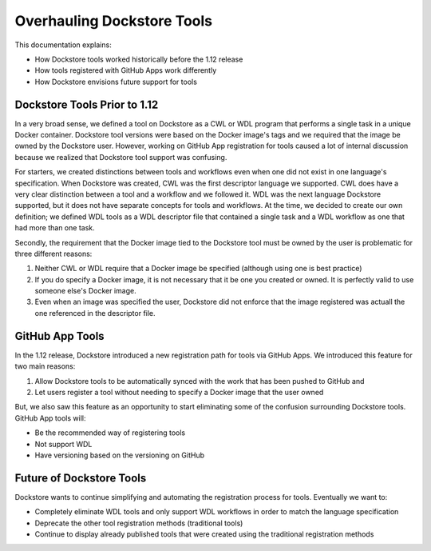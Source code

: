 Overhauling Dockstore Tools
===========================

This documentation explains:

* How Dockstore tools worked historically before the 1.12 release
* How tools registered with GitHub Apps work differently
* How Dockstore envisions future support for tools


Dockstore Tools Prior to 1.12
-----------------------------

In a very broad sense, we defined a tool on Dockstore as a CWL or WDL program that performs a single task in a unique Docker container. Dockstore tool versions were based on the Docker image's tags and we required
that the image be owned by the Dockstore user. However, working on GitHub App registration for tools caused a lot of internal discussion because we realized that Dockstore tool support was confusing.

For starters, we created distinctions between tools and workflows even when one did not exist in one language's specification.
When Dockstore was created, CWL was the first descriptor language we supported. CWL does have a very clear distinction between a tool and a workflow and we followed it.
WDL was the next language Dockstore supported, but it does not have separate concepts for tools and workflows. At the time, we decided to create our own definition;
we defined WDL tools as a WDL descriptor file that contained a single task and a WDL workflow as one that had more than one task.

Secondly, the requirement that the Docker image tied to the Dockstore tool must be owned by the user is problematic for three different reasons:

#. Neither CWL or WDL require that a Docker image be specified (although using one is best practice)
#. If you do specify a Docker image, it is not necessary that it be one you created or owned. It is perfectly valid to use someone else's Docker image.
#. Even when an image was specified the user, Dockstore did not enforce that the image registered was actuall the one referenced in the descriptor file.


GitHub App Tools
----------------

In the 1.12 release, Dockstore introduced a new registration path for tools via GitHub Apps. We introduced this feature for two main reasons:

#. Allow Dockstore tools to be automatically synced with the work that has been pushed to GitHub and
#. Let users register a tool without needing to specify a Docker image that the user owned

But, we also saw this feature as an opportunity to start eliminating some of the confusion surrounding Dockstore tools. GitHub App tools will:

* Be the recommended way of registering tools
* Not support WDL
* Have versioning based on the versioning on GitHub


Future of Dockstore Tools
-------------------------

Dockstore wants to continue simplifying and automating the registration process for tools. Eventually we want to:

* Completely eliminate WDL tools and only support WDL workflows in order to match the language specification
* Deprecate the other tool registration methods (traditional tools)
* Continue to display already published tools that were created using the traditional registration methods


